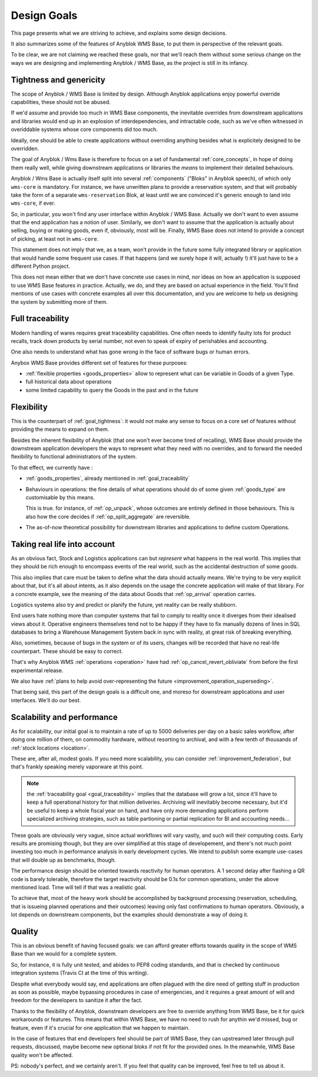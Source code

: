 .. This file is a part of the AnyBlok / WMS Base project
..
..    Copyright (C) 2018 Georges Racinet <gracinet@anybox.fr>
..
.. This Source Code Form is subject to the terms of the Mozilla Public License,
.. v. 2.0. If a copy of the MPL was not distributed with this file,You can
.. obtain one at http://mozilla.org/MPL/2.0/.

.. _design_goals:

Design Goals
============

This page presents what we are striving to achieve, and explains some
design decisions.

It also summarizes some of the features of Anyblok
WMS Base, to put them in perspective of the relevant goals.

To be clear, we are not claiming we reached these goals, nor that
we'll reach them without some serious change on the ways we are
designing and implementing Anyblok / WMS Base, as the project
is still in its infancy.

.. _goal_tightness:

Tightness and genericity
------------------------
The scope of Anyblok / WMS Base is limited by design. Although Anyblok
applications enjoy powerful override capabilities, these should not be
abused.

If we'd assume and provide too much in WMS Base components, the
inevitable overrides from downstream applications and libraries would
end up in an explosion of interdependencies, and intractable
code, such as we've often witnessed in overiddable systems whose core
components did too much.

Ideally, one should be able to create applications
without overriding anything besides what is explicitely designed to be
overridden.

The goal of Anyblok / Wms Base is therefore to focus on a set of
fundamental :ref:`core_concepts`, in hope of doing them really well,
while giving downstream applications or libraries the *means* to
implement their detailed behaviours.

Anyblok / Wms Base is actually itself split into several :ref:`components`
("Bloks" in Anyblok speech), of which only ``wms-core`` is mandatory.
For instance, we have unwritten plans to provide a reservation system,
and that will probably take the form of a separate ``wms-reservation``
Blok, at least until we are convinced it's generic enough to land into
``wms-core``, if ever.

So, in particular, you won't find any user interface within Anyblok /
WMS Base. Actually we don't want to even assume that the end
application has a notion of user. Similarly, we don't want to assume
that the application is actually about selling, buying or making
goods, even if, obviously, most will be. Finally, WMS Base does not
intend to provide a concept of picking, at least not in ``wms-core``.

This statement does not imply that we, as a team, won't provide in the
future some fully integrated library or application that would handle some
frequent use cases. If that happens (and we surely hope it
will, actually !) it'll just have to be a different Python project.

This does not mean either that we don't have concrete use cases in
mind, nor ideas on how an application is supposed to use WMS Base features
in practice. Actually, we do, and they are based on actual experience
in the field. You'll find mentions of use cases with concrete examples
all over this documentation, and you are welcome to help us designing
the system by submitting more of them.

.. _goal_traceability:

Full traceability
-----------------

Modern handling of wares requires great traceability capabilities. One
often needs to identify faulty lots for product recalls, track down
products by serial number, not even to speak of expiry of perishables
and accounting.

One also needs to understand what has gone wrong in the face of
software bugs or human errors.

Anybox WMS Base provides different set of features for these purposes:

* :ref:`flexible properties <goods_properties>` allow to represent
  what can be variable in Goods of a given Type.
* full historical data about operations
* some limited capability to query the Goods in the past and in the future

.. _goal_flexibility:

Flexibility
-----------

This is the counterpart of :ref:`goal_tightness`: it would not make
any sense to focus on a core set of features without providing the
means to expand on them.

Besides the inherent flexibility of Anyblok (that one won't ever
become tired of recalling), WMS Base should provide the downstream application
developers the ways to represent what they need with no overrides, and
to forward the needed flexibility to functional administrators of the system.

To that effect, we currently have :

* :ref:`goods_properties`, already mentioned in
  :ref:`goal_traceability`
* Behaviours in operations: the fine details of what operations should
  do of some given :ref:`goods_type` are customisable by this means.

  This is true. for instance, of :ref:`op_unpack`, whose outcomes are
  entirely defined in those behaviours. This is also how the core decides if
  :ref:`op_split_aggregate` are reversible.
* The as-of-now theoretical possibility for downstream libraries and
  applications to define custom Operations.

.. _goal_stubborn_reality:

Taking real life into account
-----------------------------

As an obvious fact, Stock and Logistics applications can but
*represent* what happens in the real world. This implies that they
should be rich enough to encompass events of the real world, such as
the accidental destruction of some goods.

This also implies that care must be taken to define what the data
should actually means. We're trying to be very explicit about that, but it's
all about intents, as it also depends on the usage the concrete application
will make of that library. For a concrete example, see the meaning of the
data about Goods that :ref:`op_arrival` operation carries.

Logistics systems also try and predict or planify the future, yet
reality can be really stubborn.

End users hate nothing more than computer systems that
fail to comply to reality once it diverges from their idealised views
about it. Operative engineers themselves tend not to be happy if they
have to fix manually dozens of lines in SQL databases to bring a
Warehouse Management System back in sync with reality, at great risk
of breaking everything.

Also, sometimes, because of bugs in the system or of its users,
changes will be recorded that have no real-life counterpart. These
should be easy to correct.

That's why Anyblok WMS :ref:`operations <operation>` have had
:ref:`op_cancel_revert_obliviate` from before the first experimental release.

We also have :ref:`plans to help avoid
over-representing the future <improvement_operation_superseding>`.

That being said, this part of the design goals is a difficult one, and
moreso for downstream applications and user interfaces. We'll do our best.

.. _goal_scalability_performance:

Scalability and performance
---------------------------

As for scalability, our initial goal is to maintain a rate of up to
5000 deliveries per day on a basic sales workflow, after doing one
million of them, on commodity hardware, without resorting to archival,
and with a few tenth of thousands of :ref:`stock locations <location>`.

These are, after all, modest goals. If you need more scalability, you
can consider :ref:`improvement_federation`, but that's frankly
speaking merely vaporware at this point.

.. note:: the :ref:`traceability goal <goal_traceability>` implies that
          the database will grow a lot, since it'll have to keep a full
          operational history for that million deliveries. Archiving
          will inevitably become necessary, but it'd be useful to keep a
          whole fiscal year on hand, and have only more demanding
          applications perform specialized archiving strategies, such
          as table partioning or partial replication for BI and
          accounting needs…

These goals are obviously very vague, since actual workflows will vary
vastly, and such will their computing costs. Early results are
promising though, but they are over simplified at this stage of
developement, and there's not much point investing too much in
performance analysis in early development cycles.
We intend to publish some example use-cases that will
double up as benchmarks, though.

The performance design should be oriented towards reactivity for human
operators. A 1 second delay after flashing a QR code is barely
tolerable, therefore the target reactivity should be 0.1s for common
operations, under the above mentioned load. Time will tell if that was
a realistic goal.

To achieve that, most of the heavy work should be accomplished by
background processing (reservation, scheduling, that is issueing
planned operations and their outcomes) leaving only
fast confirmations to human operators. Obviously, a lot depends on
downstream components, but the examples should demonstrate a way of
doing it.


Quality
-------
This is an obvious benefit of having focused goals: we can afford
greater efforts towards quality in the scope of WMS Base than we would
for a complete system.

So, for instance, it is fully unit tested, and abides to PEP8 coding
standards, and that is checked by continuous integration systems
(Travis CI at the time of this writing).

Despite what everybody would say, end applications are often plagued
with the dire need of getting stuff in production as soon as possible,
maybe bypassing procedures in case of emergencies, and it requires a
great amount of will and freedom for the developers to sanitize it
after the fact.

Thanks to the flexibility of Anyblok, downstream developers are free to
override anything from WMS Base, be it for quick workarounds or
features. This means that within WMS Base, we have no need to rush
for anythin we'd missed, bug or feature, even if it's crucial for one
application that we happen to maintain.

In the case of features that end developers feel should be
part of WMS Base, they can upstreamed later through pull requests,
discussed, maybe become new optional bloks if not fit for the provided
ones. In the meanwhile, WMS Base quality won't be affected.

PS: nobody's perfect, and we certainly aren't. If you feel that
quality can be improved, feel free to tell us about it.


